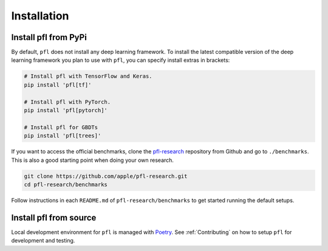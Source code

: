 .. _Installation:

Installation
============

Install pfl from PyPi
---------------------

By default, ``pfl`` does not install any deep learning framework.
To install the latest compatible version of the deep learning framework you plan to use with ``pfl``, you can specify install extras in brackets:

.. code-block:: default

    # Install pfl with TensorFlow and Keras.
    pip install 'pfl[tf]'

    # Install pfl with PyTorch.
    pip install 'pfl[pytorch]'

    # Install pfl for GBDTs
    pip install 'pfl[trees]'

If you want to access the official benchmarks, clone the `pfl-research`_ repository from Github and go to ``./benchmarks``.
This is also a good starting point when doing your own research. 

.. code-block:: default

    git clone https://github.com/apple/pfl-research.git
    cd pfl-research/benchmarks

Follow instructions in each ``README.md`` of ``pfl-research/benchmarks`` to get started running the default setups.


Install pfl from source
-----------------------

Local development environment for ``pfl`` is managed with `Poetry`_. See :ref:`Contributing` on how to setup ``pfl`` for development and testing.

.. _pfl-research: https://github.com/apple/pfl-research
.. _poetry: https://python-poetry.org
